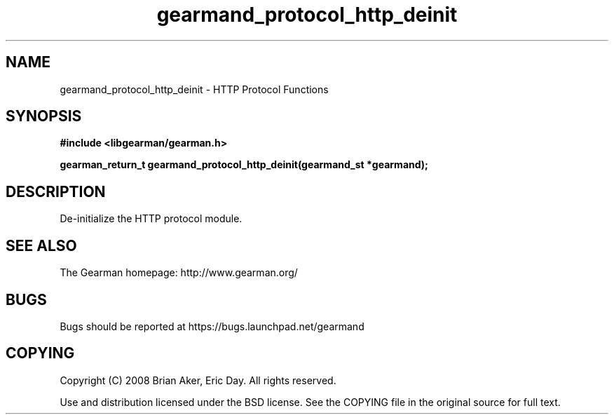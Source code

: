 .TH gearmand_protocol_http_deinit 3 2009-07-19 "Gearman" "Gearman"
.SH NAME
gearmand_protocol_http_deinit \- HTTP Protocol Functions
.SH SYNOPSIS
.B #include <libgearman/gearman.h>
.sp
.BI "gearman_return_t gearmand_protocol_http_deinit(gearmand_st *gearmand);"
.SH DESCRIPTION
De-initialize the HTTP protocol module.
.SH "SEE ALSO"
The Gearman homepage: http://www.gearman.org/
.SH BUGS
Bugs should be reported at https://bugs.launchpad.net/gearmand
.SH COPYING
Copyright (C) 2008 Brian Aker, Eric Day. All rights reserved.

Use and distribution licensed under the BSD license. See the COPYING file in the original source for full text.

